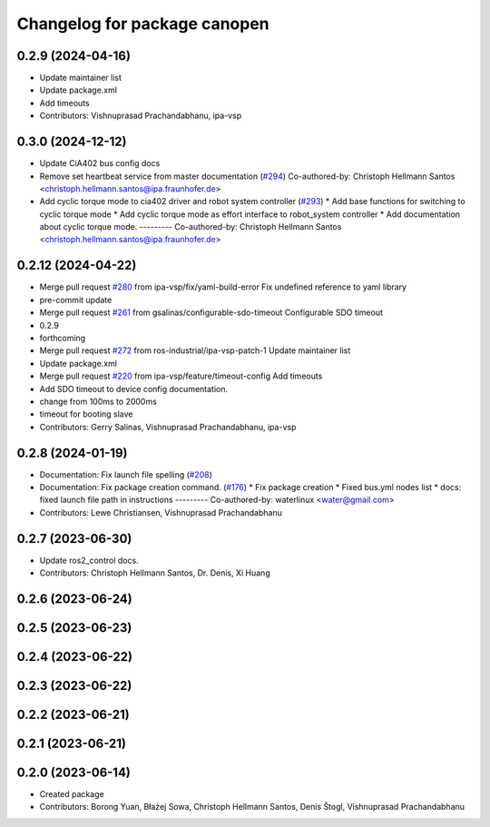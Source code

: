 ^^^^^^^^^^^^^^^^^^^^^^^^^^^^^
Changelog for package canopen
^^^^^^^^^^^^^^^^^^^^^^^^^^^^^

0.2.9 (2024-04-16)
------------------
* Update maintainer list
* Update package.xml
* Add timeouts
* Contributors: Vishnuprasad Prachandabhanu, ipa-vsp

0.3.0 (2024-12-12)
------------------
* Update CiA402 bus config docs
* Remove set heartbeat service from master documentation (`#294 <https://github.com/ros-industrial/ros2_canopen/issues/294>`_)
  Co-authored-by: Christoph Hellmann Santos <christoph.hellmann.santos@ipa.fraunhofer.de>
* Add cyclic torque mode to cia402 driver and robot system controller (`#293 <https://github.com/ros-industrial/ros2_canopen/issues/293>`_)
  * Add base functions for switching to cyclic torque mode
  * Add cyclic torque mode as effort interface to robot_system controller
  * Add documentation about cyclic torque mode.
  ---------
  Co-authored-by: Christoph Hellmann Santos <christoph.hellmann.santos@ipa.fraunhofer.de>

0.2.12 (2024-04-22)
-------------------
* Merge pull request `#280 <https://github.com/ros-industrial/ros2_canopen/issues/280>`_ from ipa-vsp/fix/yaml-build-error
  Fix undefined reference to yaml library
* pre-commit update
* Merge pull request `#261 <https://github.com/ros-industrial/ros2_canopen/issues/261>`_ from gsalinas/configurable-sdo-timeout
  Configurable SDO timeout
* 0.2.9
* forthcoming
* Merge pull request `#272 <https://github.com/ros-industrial/ros2_canopen/issues/272>`_ from ros-industrial/ipa-vsp-patch-1
  Update maintainer list
* Update package.xml
* Merge pull request `#220 <https://github.com/ros-industrial/ros2_canopen/issues/220>`_ from ipa-vsp/feature/timeout-config
  Add timeouts
* Add SDO timeout to device config documentation.
* change from 100ms to 2000ms
* timeout for booting slave
* Contributors: Gerry Salinas, Vishnuprasad Prachandabhanu, ipa-vsp

0.2.8 (2024-01-19)
------------------
* Documentation: Fix launch file spelling (`#208 <https://github.com/ros-industrial/ros2_canopen/issues/208>`_)
* Documentation: Fix package creation command.  (`#176 <https://github.com/ros-industrial/ros2_canopen/issues/176>`_)
  * Fix package creation
  * Fixed bus.yml nodes list
  * docs: fixed launch file path in instructions
  ---------
  Co-authored-by: waterlinux <water@gmail.com>
* Contributors: Lewe Christiansen, Vishnuprasad Prachandabhanu

0.2.7 (2023-06-30)
------------------
* Update ros2_control docs.
* Contributors: Christoph Hellmann Santos, Dr. Denis, Xi Huang

0.2.6 (2023-06-24)
------------------

0.2.5 (2023-06-23)
------------------

0.2.4 (2023-06-22)
------------------

0.2.3 (2023-06-22)
------------------

0.2.2 (2023-06-21)
------------------

0.2.1 (2023-06-21)
------------------

0.2.0 (2023-06-14)
------------------
* Created package
* Contributors: Borong Yuan, Błażej Sowa, Christoph Hellmann Santos, Denis Štogl, Vishnuprasad Prachandabhanu
